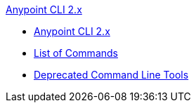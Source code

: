 .xref:index.adoc[Anypoint CLI 2.x]
* xref:index.adoc[Anypoint CLI 2.x]
* xref:anypoint-platform-cli2-commands.adoc[List of Commands]
* xref:command-line-tools.adoc[Deprecated Command Line Tools]